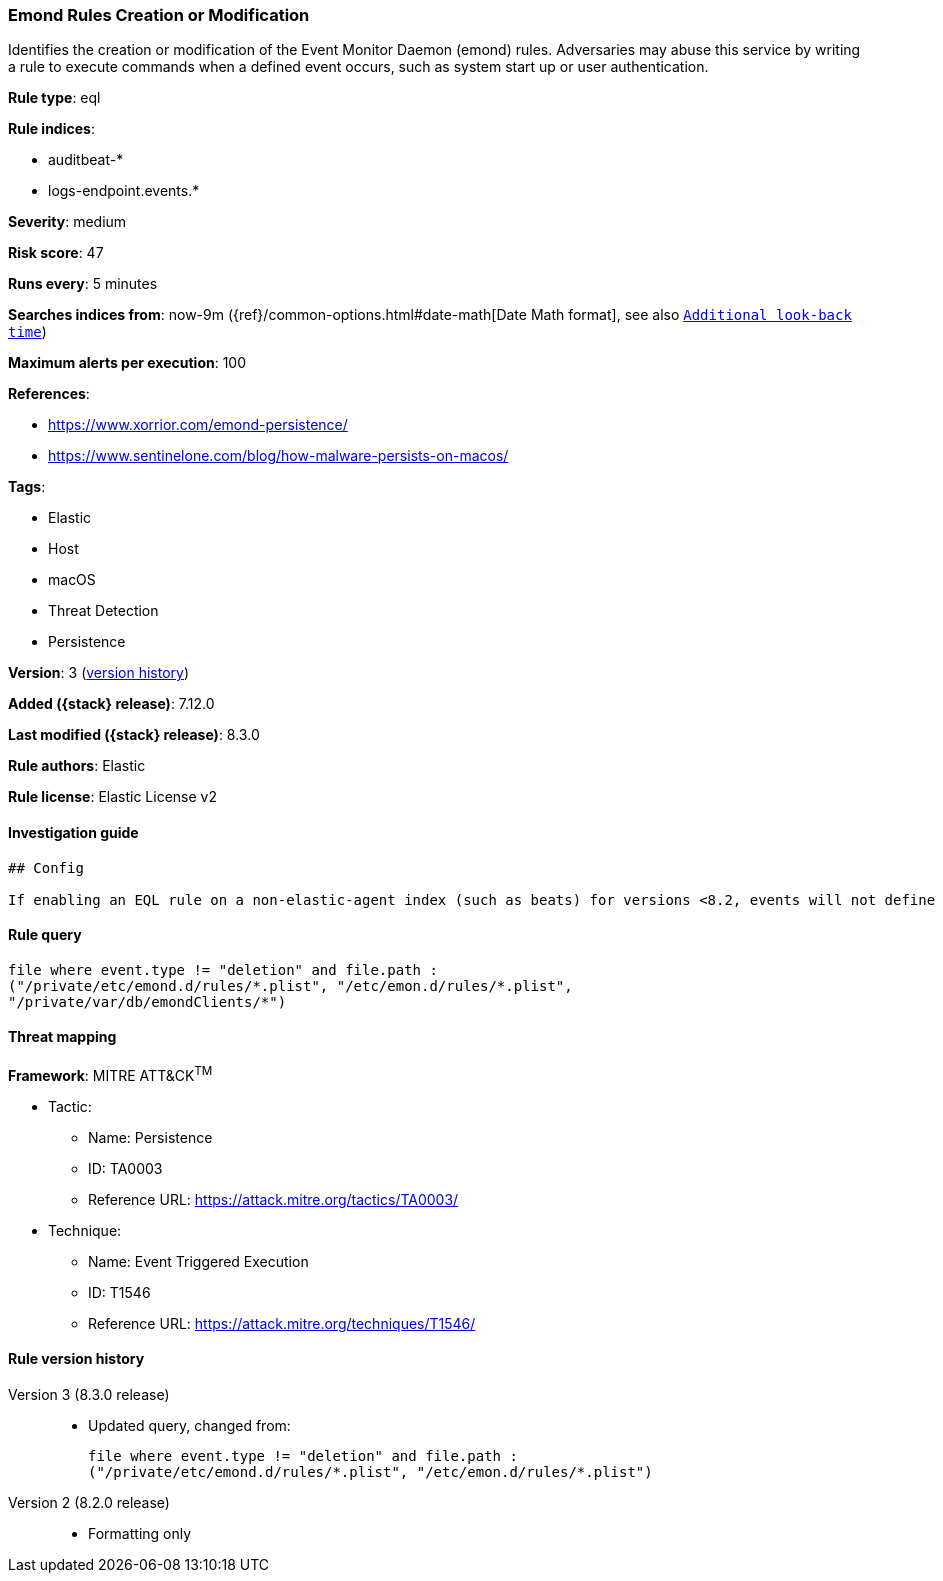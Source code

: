 [[emond-rules-creation-or-modification]]
=== Emond Rules Creation or Modification

Identifies the creation or modification of the Event Monitor Daemon (emond) rules. Adversaries may abuse this service by writing a rule to execute commands when a defined event occurs, such as system start up or user authentication.

*Rule type*: eql

*Rule indices*:

* auditbeat-*
* logs-endpoint.events.*

*Severity*: medium

*Risk score*: 47

*Runs every*: 5 minutes

*Searches indices from*: now-9m ({ref}/common-options.html#date-math[Date Math format], see also <<rule-schedule, `Additional look-back time`>>)

*Maximum alerts per execution*: 100

*References*:

* https://www.xorrior.com/emond-persistence/
* https://www.sentinelone.com/blog/how-malware-persists-on-macos/

*Tags*:

* Elastic
* Host
* macOS
* Threat Detection
* Persistence

*Version*: 3 (<<emond-rules-creation-or-modification-history, version history>>)

*Added ({stack} release)*: 7.12.0

*Last modified ({stack} release)*: 8.3.0

*Rule authors*: Elastic

*Rule license*: Elastic License v2

==== Investigation guide


[source,markdown]
----------------------------------
## Config

If enabling an EQL rule on a non-elastic-agent index (such as beats) for versions <8.2, events will not define `event.ingested` and default fallback for EQL rules was not added until 8.2, so you will need to add a custom pipeline to populate `event.ingested` to @timestamp for this rule to work.

----------------------------------


==== Rule query


[source,js]
----------------------------------
file where event.type != "deletion" and file.path :
("/private/etc/emond.d/rules/*.plist", "/etc/emon.d/rules/*.plist",
"/private/var/db/emondClients/*")
----------------------------------

==== Threat mapping

*Framework*: MITRE ATT&CK^TM^

* Tactic:
** Name: Persistence
** ID: TA0003
** Reference URL: https://attack.mitre.org/tactics/TA0003/
* Technique:
** Name: Event Triggered Execution
** ID: T1546
** Reference URL: https://attack.mitre.org/techniques/T1546/

[[emond-rules-creation-or-modification-history]]
==== Rule version history

Version 3 (8.3.0 release)::
* Updated query, changed from:
+
[source, js]
----------------------------------
file where event.type != "deletion" and file.path :
("/private/etc/emond.d/rules/*.plist", "/etc/emon.d/rules/*.plist")
----------------------------------

Version 2 (8.2.0 release)::
* Formatting only

